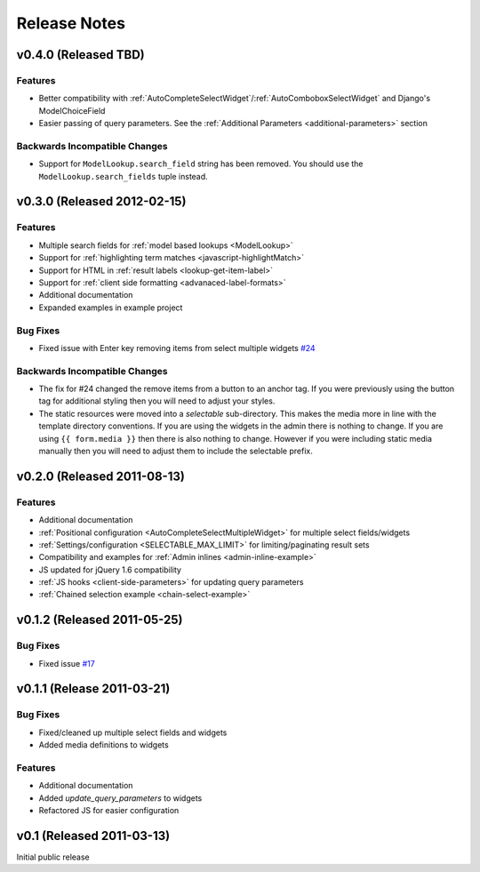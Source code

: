 Release Notes
==================

v0.4.0 (Released TBD)
--------------------------------------

Features
_________________

- Better compatibility with :ref:`AutoCompleteSelectWidget`/:ref:`AutoComboboxSelectWidget` and Django's ModelChoiceField
- Easier passing of query parameters. See the :ref:`Additional Parameters <additional-parameters>` section


Backwards Incompatible Changes
________________________________

- Support for ``ModelLookup.search_field`` string has been removed. You should use the ``ModelLookup.search_fields`` tuple instead.


v0.3.0 (Released 2012-02-15)
--------------------------------------

Features
_________________

- Multiple search fields for :ref:`model based lookups <ModelLookup>`
- Support for :ref:`highlighting term matches <javascript-highlightMatch>`
- Support for HTML in :ref:`result labels <lookup-get-item-label>`
- Support for :ref:`client side formatting <advanaced-label-formats>`
- Additional documentation
- Expanded examples in example project


Bug Fixes
_________________

- Fixed issue with Enter key removing items from select multiple widgets `#24 <https://bitbucket.org/mlavin/django-selectable/issue/24/pressing-enter-when-autocomplete-input-box>`_


Backwards Incompatible Changes
________________________________

- The fix for #24 changed the remove items from a button to an anchor tag. If you were previously using the button tag for additional styling then you will need to adjust your styles.
- The static resources were moved into a `selectable` sub-directory. This makes the media more in line with the template directory conventions. If you are using the widgets in the admin there is nothing to change. If you are using ``{{ form.media }}`` then there is also nothing to change. However if you were including static media manually then you will need to adjust them to include the selectable prefix.


v0.2.0 (Released 2011-08-13)
--------------------------------------

Features
_________________

- Additional documentation
- :ref:`Positional configuration <AutoCompleteSelectMultipleWidget>` for multiple select fields/widgets
- :ref:`Settings/configuration <SELECTABLE_MAX_LIMIT>` for limiting/paginating result sets
- Compatibility and examples for :ref:`Admin inlines <admin-inline-example>`
- JS updated for jQuery 1.6 compatibility
- :ref:`JS hooks <client-side-parameters>` for updating query parameters
- :ref:`Chained selection example <chain-select-example>`


v0.1.2 (Released 2011-05-25)
--------------------------------------

Bug Fixes
_________________

- Fixed issue `#17 <https://bitbucket.org/mlavin/django-selectable/issue/17/update-not-working>`_


v0.1.1 (Release 2011-03-21)
--------------------------------------

Bug Fixes
_________________

- Fixed/cleaned up multiple select fields and widgets
- Added media definitions to widgets


Features
_________________

- Additional documentation
- Added `update_query_parameters` to widgets
- Refactored JS for easier configuration


v0.1 (Released 2011-03-13)
--------------------------------------

Initial public release

